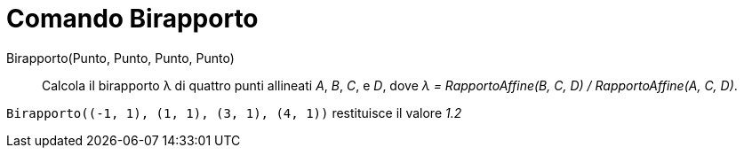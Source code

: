 = Comando Birapporto

Birapporto(Punto, Punto, Punto, Punto)::
  Calcola il birapporto λ di quattro punti allineati _A_, _B_, _C_, e _D_, dove _λ = RapportoAffine(B, C, D) /
  RapportoAffine(A, C, D)_.

[EXAMPLE]
====

`++Birapporto((-1, 1), (1, 1), (3, 1), (4, 1))++` restituisce il valore _1.2_

====
